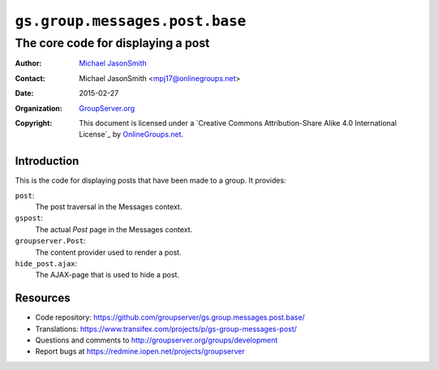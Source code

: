 ===============================
``gs.group.messages.post.base``
===============================
~~~~~~~~~~~~~~~~~~~~~~~~~~~~~~~~~~~
The core code for displaying a post
~~~~~~~~~~~~~~~~~~~~~~~~~~~~~~~~~~~

:Author: `Michael JasonSmith`_
:Contact: Michael JasonSmith <mpj17@onlinegroups.net>
:Date: 2015-02-27
:Organization: `GroupServer.org`_
:Copyright: This document is licensed under a
  `Creative Commons Attribution-Share Alike 4.0 International License`_
  by `OnlineGroups.net`_.

Introduction
============

This is the code for displaying posts that have been made to a group. It
provides:

``post``:
  The post traversal in the Messages context.

``gspost``:
  The actual *Post* page in the Messages context.

``groupserver.Post``:
  The content provider used to render a post.

``hide_post.ajax``:
  The AJAX-page that is used to hide a post.

Resources
=========

- Code repository:
  https://github.com/groupserver/gs.group.messages.post.base/
- Translations:
  https://www.transifex.com/projects/p/gs-group-messages-post/
- Questions and comments to
  http://groupserver.org/groups/development
- Report bugs at https://redmine.iopen.net/projects/groupserver

.. _GroupServer: http://groupserver.org/
.. _GroupServer.org: http://groupserver.org/
.. _OnlineGroups.Net: https://onlinegroups.net
.. _Michael JasonSmith: http://groupserver.org/p/mpj17
